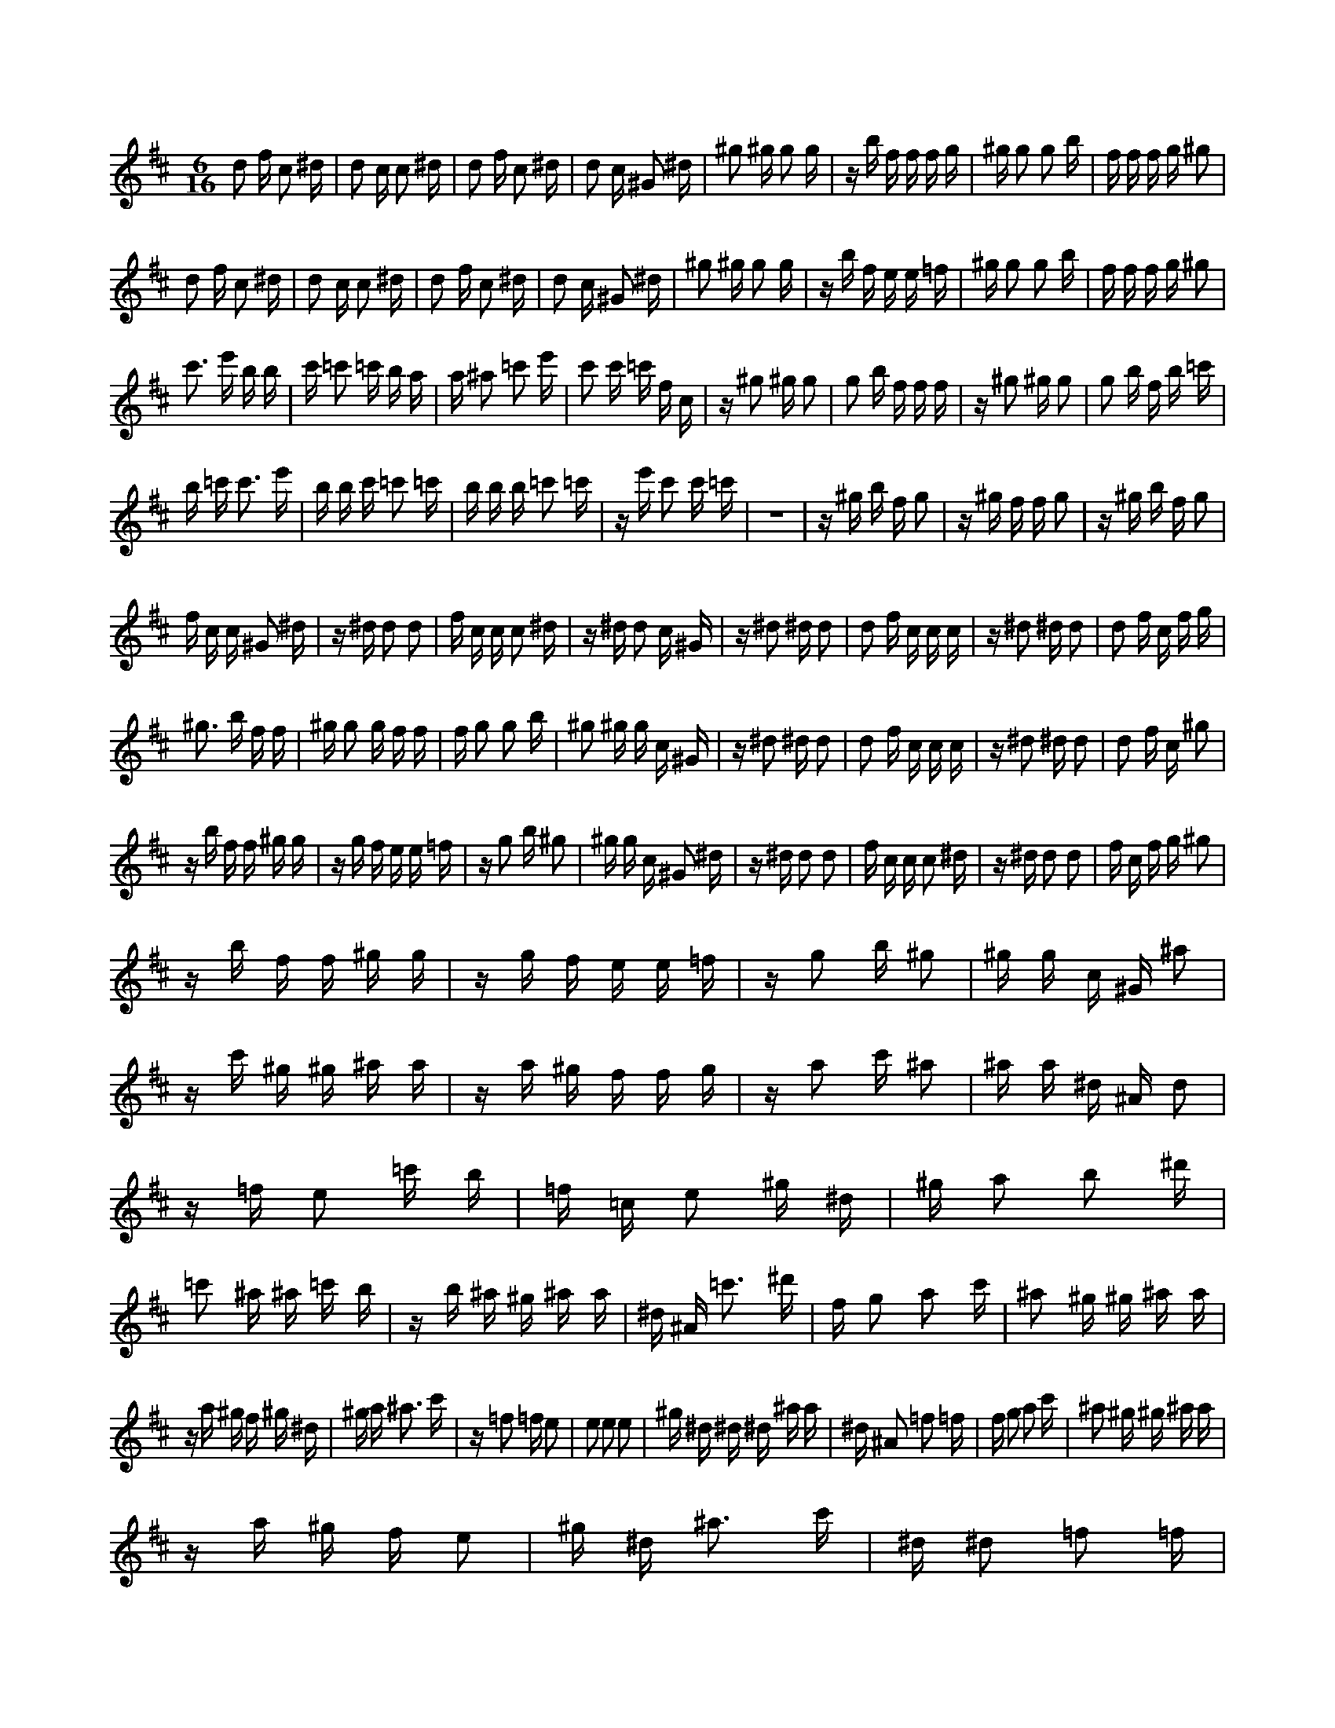 X:1
M:6/16
K:D
d2 f c2 ^d | d2 c c2 ^d | d2 f c2 ^d | d2 c ^G2 ^d | ^g2 ^g g2 g | z b f f f g | ^g g2 g2 b | f f f g ^g2 | 
 d2 f c2 ^d | d2 c c2 ^d | d2 f c2 ^d | d2 c ^G2 ^d | ^g2 ^g g2 g | z b f e e =f | ^g g2 g2 b | f f f g ^g2 | 
 c'3 e' b b | c' =c'2 =c' b a | a ^a2 =c'2 e' | c'2 c' =c' f c | z ^g2 ^g g2 | g2 b f f f | z ^g2 ^g g2 | g2 b f b =c' | 
 b =c' c'3 e' | b b c' =c'2 =c' | b b b =c'2 =c' | z e' c'2 c' =c' | z6 | z ^g b f g2 | z ^g f f g2 | z ^g b f g2 | 
 f c c ^G2 ^d | z ^d d2 d2 | f c c c2 ^d | z ^d d2 c ^G | z ^d2 ^d d2 | d2 f c c c | z ^d2 ^d d2 | d2 f c f g | 
 ^g3 b f f | ^g g2 g f f | f g2 g2 b | ^g2 ^g g c ^G | z ^d2 ^d d2 | d2 f c c c | z ^d2 ^d d2 | d2 f c ^g2 | 
 z b f f ^g g | z g f e e =f | z g2 b ^g2 | ^g g c ^G2 ^d | z ^d d2 d2 | f c c c2 ^d | z ^d d2 d2 | f c f g ^g2 | 
 z b f f ^g g | z g f e e =f | z g2 b ^g2 | ^g g c ^G ^a2 | z c' ^g ^g ^a a | z a ^g f f g | z a2 c' ^a2 | ^a a ^d ^A d2 | 
 z =f e2 =c' b | =f =c e2 ^g ^d | ^g a2 b2 ^d' | =c'2 ^a ^a =c' b | z b ^a ^g ^a a | ^d ^A =c'3 ^d' | f g2 a2 c' | ^a2 ^g ^g ^a a | 
 z a ^g f ^g ^d | ^g a ^a3 c' | z =f2 =f e2 | e2 e2 e2 | ^g ^d ^d ^d ^a a | ^d ^A2 =f2 =f | f g2 a2 c' | ^a2 ^g ^g ^a a | 
 z a ^g f e2 | ^g ^d ^a3 c' | ^d ^d2 =f2 =f | e3 =f e2 | e2 ^g ^d ^a2 | ^a a ^d ^A2 =f | ^g ^g ^g a2 a | z c'2 c' ^g ^g | 
 ^a a2 a e2 | ^g ^d ^g a ^a2 | ^d ^d2 =f2 =f | e3 =f e2 | e2 ^g ^d2 =f | e2 ^d ^A2 =f | e2 ^g ^d ^d ^d | z =f ^d ^A2 =f | 
 ^d ^A2 =f ^d ^d | z =f e2 ^g ^d | ^d ^A2 =f2 =f | e2 e2 ^g ^d | z =f e3 =f | e2 ^d ^d2 =f | ^g a ^a2 e2 | ^g ^d d2 d A | 
 f c c ^d d2 | f2 c c d2 | ^D2 ^A c2 ^d | d ^G2 c ^G ^d | ^A A2 A ^A A | z2 ^G2 ^A2 | z2 f ^G2 c | ^G ^d2 a ^g f | 
 ^g ^d2 ^a ^g ^g | z ^a a2 c' ^g | ^g ^d2 ^a2 ^a | a2 a2 c' ^g | z ^a a3 ^a | a2 ^g ^g2 ^a | c' d' ^d'2 a2 | c' ^g g2 g d | 
 b f f ^g g2 | b2 f f g2 | ^G2 ^d f2 ^g | g c2 f c ^g | ^d d2 d ^d d | z2 c2 ^d2 | z2 b c2 f | c ^g2 d' c' b | 

